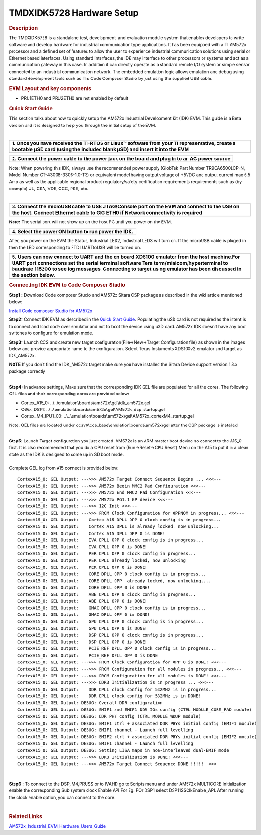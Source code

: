 .. http://processors.wiki.ti.com/index.php/TMDXIDK5728_Hardware_Setup

TMDXIDK5728 Hardware Setup
====================================================

.. rubric:: Description
   :name: description

The TMDXIDK5728 is a standalone test, development, and evaluation module
system that enables developers to write software and develop hardware
for industrial communication type applications. It has been equipped
with a TI AM572x processor and a defined set of features to allow the
user to experience industrial communication solutions using serial or
Ethernet based interfaces. Using standard interfaces, the IDK may
interface to other processors or systems and act as a communication
gateway in this case. In addition it can directly operate as a standard
remote I/O system or simple sensor connected to an industrial
communication network. The embedded emulation logic allows emulation and
debug using standard development tools such as TI’s Code Composer Studio
by just using the supplied USB cable.

.. rubric:: EVM Layout and key components
   :name: evm-layout-and-key-components

.. Image:: ../images/AM572x_IDK_layout.png

-  PRU1ETH0 and PRU2ETH0 are not enabled by default

.. rubric:: Quick Start Guide
   :name: quick-start-guide

This section talks about how to quickly setup the AM572x Industrial
Development Kit (IDK) EVM. This guide is a Beta version and it is
designed to help you through the initial setup of the EVM.

| 

+--------------------------------------------------------------------------+
| **1. Once you have received the TI-RTOS or Linux™ software from your TI  |
| representative, create a bootable µSD card (using the included blank     |
| µSD) and insert it into the EVM**                                        |
+--------------------------------------------------------------------------+
| .. raw:: html                                                            |
|                                                                          |
|    <div class="thumb tleft">                                             |
|                                                                          |
| .. raw:: html                                                            |
|                                                                          |
|    <div class="thumbinner" style="width:227px;">                         |
|                                                                          |
| .. raw:: html                                                            |
|                                                                          |
|    <div class="thumbcaption">                                            |
|                                                                          |
| .. raw:: html                                                            |
|                                                                          |
|    <div class="magnify">                                                 |
|                                                                          |
| .. Image:: ../images/IDK_uSD.png                                         |
+--------------------------------------------------------------------------+

+--------------------------------------------------------------------------+
| **2. Connect the power cable to the power jack on the board and plug in  |
| to an AC power source**                                                  |
+--------------------------------------------------------------------------+
| .. raw:: html                                                            |
|                                                                          |
|    <div class="thumb tleft">                                             |
|                                                                          |
| .. raw:: html                                                            |
|                                                                          |
|    <div class="thumbinner" style="width:224px;">                         |
|                                                                          |
| .. raw:: html                                                            |
|                                                                          |
|    <div class="thumbcaption">                                            |
|                                                                          |
| .. raw:: html                                                            |
|                                                                          |
|    <div class="magnify">                                                 |
|                                                                          |
| .. Image:: ../images/Power_cord_connect.png                              |
|                                                                          |
+--------------------------------------------------------------------------+

Note: When powering this IDK, always use the recommended power supply
(GlobTek Part Number TR9CA6500LCP-N, Model Number GT-43008-3306-1.0-T3)
or equivalent model having output voltage of +5VDC and output current
max 6.5 Amp as well as the applicable regional product regulatory/safety
certification requirements requirements such as (by example) UL, CSA,
VDE, CCC, PSE, etc.

| 

+--------------------------------------------------------------------------+
| **3. Connect the microUSB cable to USB JTAG/Console port on the EVM and  |
| connect to the USB on the host. Connect Ethernet cable to GIG ETH0 if    |
| Network connectivity is required**                                       |
+--------------------------------------------------------------------------+
| .. raw:: html                                                            |
|                                                                          |
|    <div class="thumb tleft">                                             |
|                                                                          |
| .. raw:: html                                                            |
|                                                                          |
|    <div class="thumbinner" style="width:225px;">                         |
|                                                                          |
| .. raw:: html                                                            |
|                                                                          |
|    <div class="thumbcaption">                                            |
|                                                                          |
| .. raw:: html                                                            |
|                                                                          |
|    <div class="magnify">                                                 |
|                                                                          |
| .. Image:: ../images/JTAGUSB_UART.png                                    |
+--------------------------------------------------------------------------+

**Note:** The serial port will not show up on the host PC until you
power on the EVM.

+--------------------------------------------------------------------------+
| **4. Select the power ON button to run power the IDK.**                  |
+--------------------------------------------------------------------------+
| .. raw:: html                                                            |
|                                                                          |
|    <div class="thumb tleft">                                             |
|                                                                          |
| .. raw:: html                                                            |
|                                                                          |
|    <div class="thumbinner" style="width:226px;">                         |
|                                                                          |
| .. raw:: html                                                            |
|                                                                          |
|    <div class="thumbcaption">                                            |
|                                                                          |
| .. raw:: html                                                            |
|                                                                          |
|    <div class="magnify">                                                 |
|                                                                          |
| .. Image:: ../images/PowerON.png                                         |
+--------------------------------------------------------------------------+

After, you power on the EVM the Status, Industrial LED2, Industrial LED3
will turn on. If the microUSB cable is pluged in then the LED
corresponding to FTDI UARTtoUSB will be turned on.

+---------------------------------------------+---------------------------------------------+
| **5.** **Users can now connect to UART and the on board XDS100 emulator                   |
| from the host machine.For UART port connections set the serial terminal                   |
| software Tera term/minicom/hyperterminal to baudrate 115200 to see log                    |
| messages. Connecting to target using emulator has been discussed in the                   |
| section below.**                                                                          |
+---------------------------------------------+---------------------------------------------+
| .. raw:: html                               | .. raw:: html                               |
|                                             |                                             |
|    <div class="center">                     |    <div class="center">                     |
|                                             |                                             |
| .. raw:: html                               | .. raw:: html                               |
|                                             |                                             |
|    <div                                     |    <div                                     |
|    class="thumb tnone">                     |    class="thumb tnone">                     |
|                                             |                                             |
| .. raw:: html                               | .. raw:: html                               |
|                                             |                                             |
|    <div                                     |    <div                                     |
|    class="thumbinner"                       |    class="thumbinner"                       |
|    style="width:402px;">                    |    style="width:302px;">                    |
|                                             |                                             |
| .. Image:: ../images/Serial_connect.jpg     | .. Image:: ../images/Baudrate.jpg           |
|                                             |                                             |
| .. raw:: html                               | .. raw:: html                               |
|                                             |                                             |
|    <div                                     |    <div                                     |
|    class="thumbcaption">                    |    class="thumbcaption">                    |
|                                             |                                             |
| .. raw:: html                               | .. raw:: html                               |
|                                             |                                             |
|    <div class="magnify">                    |    <div class="magnify">                    |
|                                             |                                             |
+---------------------------------------------+---------------------------------------------+

.. rubric:: Connecting IDK EVM to Code Composer Studio
   :name: connecting-idk-evm-to-code-composer-studio

**Step1 :** Download Code composer Studio and AM572x Sitara CSP package
as described in the wiki article mentioned below:

`Install Code composer Studio for
AM572x <http://processors.wiki.ti.com/index.php/Processor_SDK_RTOS_Getting_Started_Guide#Code_Composer_Studio%7C>`__

**Step2:** Connect IDK EVM as described in the `Quick Start
Guide <http://www.ti.com/lit/ml/sprw282a/sprw282a.pdf>`__. Populating
the uSD card is not required as the intent is to connect and load code
over emulator and not to boot the device using uSD card. AM572x IDK
doesn\`t have any boot switches to configure for emulation mode.

**Step3:** Launch CCS and create new target
configuration(File->New->Target Configuration file) as shown in the
images below and provide appropriate name to the configuration. Select
Texas Instuments XDS100v2 emulator and target as IDK\_AM572x.

.. raw:: html

   <div
   style="margin: 5px; padding: 2px 10px; background-color: #ecffff; border-left: 5px solid #3399ff;">

**NOTE**
If you don\`t find the IDK\_AM572x target make sure you have installed
the Sitara Device support version 1.3.x package correctly

.. raw:: html

   </div>

.. Image:: ../images/Target_configuration.png

| 
| **Step4:** In advance settings, Make sure that the corresponding IDK
  GEL file are populated for all the cores. The following GEL files and
  their corresponding cores are provided below:

-  Cortex\_A15\_0:
   ..\\..\\emulation\\boards\\am572x\\gel\\idk\_am572x.gel
-  C66x\_DSP1:
   ..\\..\\emulation\\boards\\am572x\\gel\\AM572x\_dsp\_startup.gel
-  Cortex\_M4\_IPU1\_C0:
   ..\\..\\emulation\\boards\\am572x\\gel\\AM572x\_cortexM4\_startup.gel

Note: GEL files are located under
ccsv6\\ccs\_base\\emulation\\boards\\am572x\\gel after the CSP package
is installed

| 
| **Step5**: Launch Target configuration you just created. AM572x is an
  ARM master boot device so connect to the A15\_0 first. It is also
  recommended that you do a CPU reset from (Run->Reset->CPU Reset) Menu
  on the A15 to put it in a clean state as the IDK is designed to come
  up in SD boot mode.

| 
| Complete GEL log from A15 connect is provided below:

::

    CortexA15_0: GEL Output: --->>> AM572x Target Connect Sequence Begins ... <<<---
    CortexA15_0: GEL Output: --->>> AM572x Begin MMC2 Pad Configuration <<<---
    CortexA15_0: GEL Output: --->>> AM572x End MMC2 Pad Configuration <<<---
    CortexA15_0: GEL Output: --->>> AM572x PG1.1 GP device <<<---
    CortexA15_0: GEL Output: --->>> I2C Init <<<---
    CortexA15_0: GEL Output: --->>> PRCM Clock Configuration for OPPNOM in progress... <<<---
    CortexA15_0: GEL Output:    Cortex A15 DPLL OPP 0 clock config is in progress...
    CortexA15_0: GEL Output:    Cortex A15 DPLL is already locked, now unlocking...  
    CortexA15_0: GEL Output:    Cortex A15 DPLL OPP 0 is DONE!
    CortexA15_0: GEL Output:    IVA DPLL OPP 0 clock config is in progress...
    CortexA15_0: GEL Output:    IVA DPLL OPP 0 is DONE!
    CortexA15_0: GEL Output:    PER DPLL OPP 0 clock config in progress...
    CortexA15_0: GEL Output:    PER DPLL already locked, now unlocking  
    CortexA15_0: GEL Output:    PER DPLL OPP 0 is DONE!
    CortexA15_0: GEL Output:    CORE DPLL OPP 0 clock config is in progress...
    CortexA15_0: GEL Output:    CORE DPLL OPP  already locked, now unlocking....  
    CortexA15_0: GEL Output:    CORE DPLL OPP 0 is DONE!
    CortexA15_0: GEL Output:    ABE DPLL OPP 0 clock config in progress...
    CortexA15_0: GEL Output:    ABE DPLL OPP 0 is DONE!
    CortexA15_0: GEL Output:    GMAC DPLL OPP 0 clock config is in progress...
    CortexA15_0: GEL Output:    GMAC DPLL OPP 0 is DONE!
    CortexA15_0: GEL Output:    GPU DPLL OPP 0 clock config is in progress...
    CortexA15_0: GEL Output:    GPU DPLL OPP 0 is DONE!
    CortexA15_0: GEL Output:    DSP DPLL OPP 0 clock config is in progress...
    CortexA15_0: GEL Output:    DSP DPLL OPP 0 is DONE!
    CortexA15_0: GEL Output:    PCIE_REF DPLL OPP 0 clock config is in progress...
    CortexA15_0: GEL Output:    PCIE_REF DPLL OPP 0 is DONE!
    CortexA15_0: GEL Output: --->>> PRCM Clock Configuration for OPP 0 is DONE! <<<---
    CortexA15_0: GEL Output: --->>> PRCM Configuration for all modules in progress... <<<---
    CortexA15_0: GEL Output: --->>> PRCM Configuration for all modules is DONE! <<<---
    CortexA15_0: GEL Output: --->>> DDR3 Initialization is in progress ... <<<---
    CortexA15_0: GEL Output:    DDR DPLL clock config for 532MHz is in progress...
    CortexA15_0: GEL Output:    DDR DPLL clock config for 532MHz is in DONE!
    CortexA15_0: GEL Output: DEBUG: Overall DDR configuration
    CortexA15_0: GEL Output: DEBUG: EMIF1 and EMIF1 DDR IOs config (CTRL_MODULE_CORE_PAD module)
    CortexA15_0: GEL Output: DEBUG: DDR PHY config (CTRL_MODULE_WKUP module)
    CortexA15_0: GEL Output: DEBUG: EMIF1 ctrl + associated DDR PHYs initial config (EMIF1 module)
    CortexA15_0: GEL Output: DEBUG: EMIF1 channel - Launch full levelling
    CortexA15_0: GEL Output: DEBUG: EMIF2 ctrl + associated DDR PHYs initial config (EMIF2 module)
    CortexA15_0: GEL Output: DEBUG: EMIF1 channel - Launch full levelling
    CortexA15_0: GEL Output: DEBUG: Setting LISA maps in non-interleaved dual-EMIF mode 
    CortexA15_0: GEL Output: --->>> DDR3 Initialization is DONE! <<<---
    CortexA15_0: GEL Output: --->>> AM572x Target Connect Sequence DONE !!!!!  <<<

| 

**Step6** : To connect to the DSP, M4,PRUSS or to IVAHD go to Scripts
menu and under AM572x MULTICORE Initialization enable the corresponding
Sub system clock Enable API.For Eg. FOr DSP1 select
DSP11SSClkEnable\_API. After running the clock enable option, you can
connect to the core.

| 
.. Image:: ../images/Multicore-Enable.jpg

.. rubric:: Related Links
   :name: related-links

`AM572x\_Industrial\_EVM\_Hardware\_Users\_Guide <http://www.ti.com/lit/ug/sprui64a/sprui64a.pdf>`__

.. raw:: html

